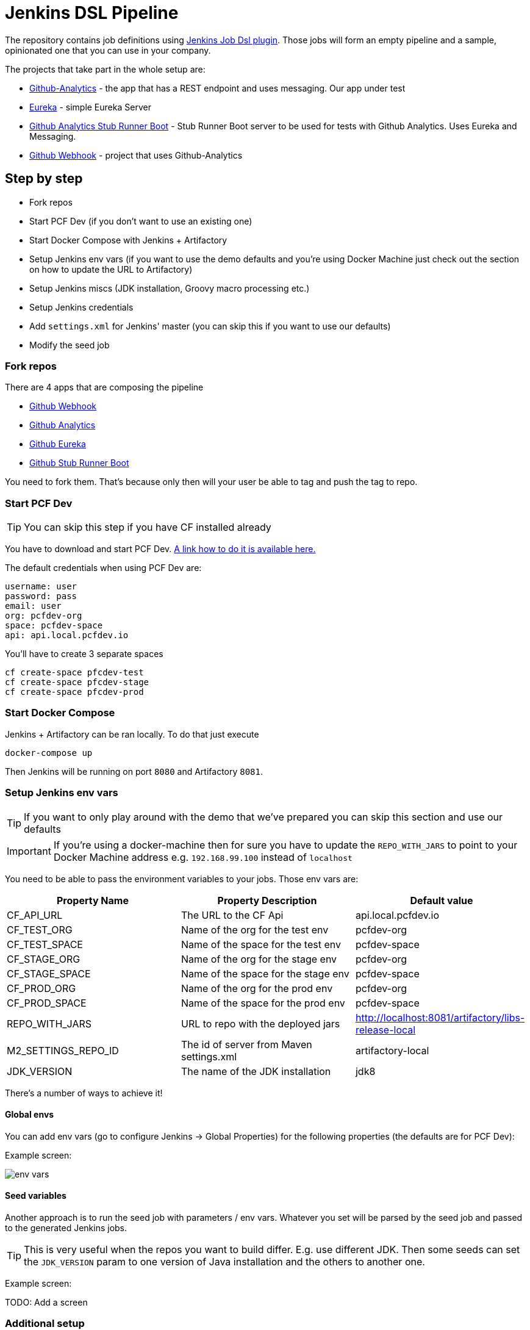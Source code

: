 = Jenkins DSL Pipeline

The repository contains job definitions using https://wiki.jenkins-ci.org/display/JENKINS/Job+DSL+Plugin[Jenkins Job Dsl plugin]. Those jobs will form an empty pipeline and a sample, opinionated one that you can use in your company.

The projects that take part in the whole setup are:

- https://github.com/dsyer/github-analytics[Github-Analytics] - the app that has a REST endpoint and uses messaging. Our app under test
- https://github.com/marcingrzejszczak/github-eureka[Eureka] - simple Eureka Server
- https://github.com/marcingrzejszczak/github-analytics-stub-runner-boot[Github Analytics Stub Runner Boot] - Stub Runner Boot server to be used for tests with Github Analytics. Uses Eureka and Messaging.
- https://github.com/marcingrzejszczak/atom-feed[Github Webhook] - project that uses Github-Analytics

== Step by step

- Fork repos
- Start PCF Dev (if you don't want to use an existing one)
- Start Docker Compose with Jenkins + Artifactory
- Setup Jenkins env vars (if you want to use the demo defaults and you're using Docker Machine
just check out the section on how to update the URL to Artifactory)
- Setup Jenkins miscs (JDK installation, Groovy macro processing etc.)
- Setup Jenkins credentials
- Add `settings.xml` for Jenkins' master (you can skip this if you want to use our defaults)
- Modify the seed job

=== Fork repos

There are 4 apps that are composing the pipeline

  - https://github.com/marcingrzejszczak/atom-feed[Github Webhook]
  - https://github.com/dsyer/github-analytics/[Github Analytics]
  - https://github.com/marcingrzejszczak/github-eureka[Github Eureka]
  - https://github.com/marcingrzejszczak/github-analytics-stub-runner-boot[Github Stub Runner Boot]

You need to fork them. That's because only then will your user be able to tag and push the tag to repo.

=== Start PCF Dev

TIP: You can skip this step if you have CF installed already

You have to download and start PCF Dev. https://pivotal.io/platform/pcf-tutorials/getting-started-with-pivotal-cloud-foundry-dev/install-pcf-dev[A link how to do it is available here.]

The default credentials when using PCF Dev are:

[source,bash]
----
username: user
password: pass
email: user
org: pcfdev-org
space: pcfdev-space
api: api.local.pcfdev.io
----

You'll have to create 3 separate spaces

[source,bash]
----
cf create-space pfcdev-test
cf create-space pfcdev-stage
cf create-space pfcdev-prod
----

=== Start Docker Compose

Jenkins + Artifactory can be ran locally. To do that just execute

`docker-compose up`

Then Jenkins will be running on port `8080` and Artifactory `8081`.

=== Setup Jenkins env vars

TIP: If you want to only play around with the demo that we've prepared
you can skip this section and use our defaults

IMPORTANT: If you're using a docker-machine then for sure you have to update
 the `REPO_WITH_JARS` to point to your Docker Machine address e.g. `192.168.99.100`
 instead of `localhost`

You need to be able to pass the environment variables to your jobs. Those
env vars are:

[frame="topbot",options="header,footer"]
|======================
|Property Name  | Property Description | Default value
|CF_API_URL | The URL to the CF Api | api.local.pcfdev.io
|CF_TEST_ORG    | Name of the org for the test env | pcfdev-org
|CF_TEST_SPACE  | Name of the space for the test env | pcfdev-space
|CF_STAGE_ORG   | Name of the org for the stage env | pcfdev-org
|CF_STAGE_SPACE | Name of the space for the stage env | pcfdev-space
|CF_PROD_ORG   | Name of the org for the prod env | pcfdev-org
|CF_PROD_SPACE | Name of the space for the prod env | pcfdev-space
|REPO_WITH_JARS | URL to repo with the deployed jars | http://localhost:8081/artifactory/libs-release-local
|M2_SETTINGS_REPO_ID | The id of server from Maven settings.xml | artifactory-local
|JDK_VERSION | The name of the JDK installation | jdk8
|======================

There's a number of ways to achieve it!

==== Global envs

You can add env vars (go to configure Jenkins -> Global Properties) for the following
 properties (the defaults are for PCF Dev):

Example screen:

image::docs/env_vars.png[]

==== Seed variables

Another approach is to run the seed job with parameters / env vars. Whatever
you set will be parsed by the seed job and passed to the generated Jenkins
jobs.

TIP: This is very useful when the repos you want to build differ. E.g. use
different JDK. Then some seeds can set the `JDK_VERSION` param to one version
of Java installation and the others to another one.

Example screen:

TODO: Add a screen

=== Additional setup

==== Enable Groovy Token Macro Processing

you need this to allow generation of Pipeline Version

image::docs/groovy_token.png[]

==== Provide your JDK version

- by default we assume that you have jdk with id `jdk8` configured
- if you want a different one just override `JDK_VERSION` env var and point to the proper one

=== Add Jenkins credentials for GitHub

The scripts will need to access the credentials for Cloud Foundry access.
Additionally there is one that is required in order to tag the repo.

In order for the scripts to find the credentials you have to pass the IDs
of the stored credentials. Below you can find the list of env vars that you
can set in order to find the proper credential. There are of course
some defaults too

[frame="topbot",options="header,footer"]
|======================
|Property Name  | Property Description | Default value
|GIT_CREDENTIAL_ID    | Credential used to tag a git repo | git
|CF_TEST_CREDENTIAL_ID  | Credential for CF Test env access | cf-test
|CF_STAGE_CREDENTIAL_ID   | Credential for CF Stage env access | cf-stage
|CF_PROD_CREDENTIAL_ID | Credential for CF Prod env access | cf-prod
|======================

Below you can find instructions on how to set a credential.

TODO: Add screens

=== Setup settings.xml for Maven deployment

TIP: If you want to use the default connection to the Docker version
of Artifactory you can skip this step

So that `./mvnw deploy` works with Artifactory from Docker we're
already copying the missing `settings.xml` file for you. It looks like this:

[source,bash]
----
<server>
  <id>artifactory-local</id>
  <username>admin</username>
  <password>password</password>
</server>
----

If you want to use your own version of Artifactory / Nexus you have to update
the file (it's in `seed/settings.xml`).

=== Modify the seed job

We already create the seed job for you but you'll have to modify it.

== FAQ

=== Pipeline version contains ${PIPELINE_VERSION}

You can check the Jenkins logs and you'll see

[source,bash]
----
WARNING: Skipped parameter `PIPELINE_VERSION` as it is undefined on `jenkins-pipeline-sample-build`.
	Set `-Dhudson.model.ParametersAction.keepUndefinedParameters`=true to allow undefined parameters
	to be injected as environment variables or
	`-Dhudson.model.ParametersAction.safeParameters=[comma-separated list]`
	to whitelist specific parameter names, even though it represents a security breach
----

To fix it you have to do exactly what the warning suggests...

=== Can I use the pipeline for some other repos?

Sure! you can pass `REPOS` variable with comma separated list of
`project_name$project_url` format. If you don't provide the PROJECT_NAME the
repo name will be extracted and used as the name of the project.

E.g. for `REPOS` equal to:

`https://github.com/dsyer/github-analytics,https://github.com/marcingrzejszczak/atom-feed`

will result in the creation of pipelines with root names `github-analytics` and `atom-feed`.

E.g. for `REPOS` equal to:

`foo$https://github.com/dsyer/github-analytics,bar$https://github.com/marcingrzejszczak/atom-feed`

will result in the creation of pipelines with root names `foo` for `github-analytics`
and `bar` for `atom-feed`.

== How to build it

`./gradlew clean build`

WARNING: The ran test only checks if your scripts compile.

== How to use it in Jenkins?

Check out the https://github.com/jenkinsci/job-dsl-plugin/wiki/Tutorial---Using-the-Jenkins-Job-DSL[tutorial].
Provide the link to this repository in your Jenkins installation.

The seed job for Spring Cloud should scan the `jobs/springcloud/*.groovy` files.

Remember to add `src/main/groovy` and `src/main/resources` for processing

WARNING: Remember that views can be overridden that's why the suggestion is to contain in one script all the logic needed to build a view
 for a single project (check out that `spring_cloud_views.groovy` is building all the `spring-cloud` views).

